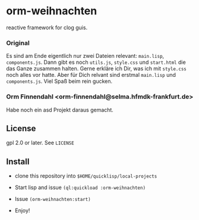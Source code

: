 * orm-weihnachten

  reactive framework for clog guis.

*** Original

    Es sind am Ende eigentlich nur zwei Dateien relevant: =main.lisp=,
    =components.js=. Dann gibt es noch =utils.js=, =style.css= und
    =start.html= die das Ganze zusammen halten. Gerne erkläre ich Dir,
    was ich mit =style.css= noch alles vor hatte. Aber für Dich
    relvant sind erstmal =main.lisp= und =components.js=. Viel Spaß
    beim rein gucken.

*** Orm Finnendahl <orm-finnendahl@selma.hfmdk-frankfurt.de>

    Habe noch ein asd Projekt daraus gemacht.

** License

   gpl 2.0 or later. See =LICENSE=

** Install

   - clone this repository into =$HOME/quicklisp/local-projects=

   - Start lisp and issue =(ql:quickload :orm-weihnachten)=

   - Issue =(orm-weihnachten:start)=
   
   - Enjoy!

